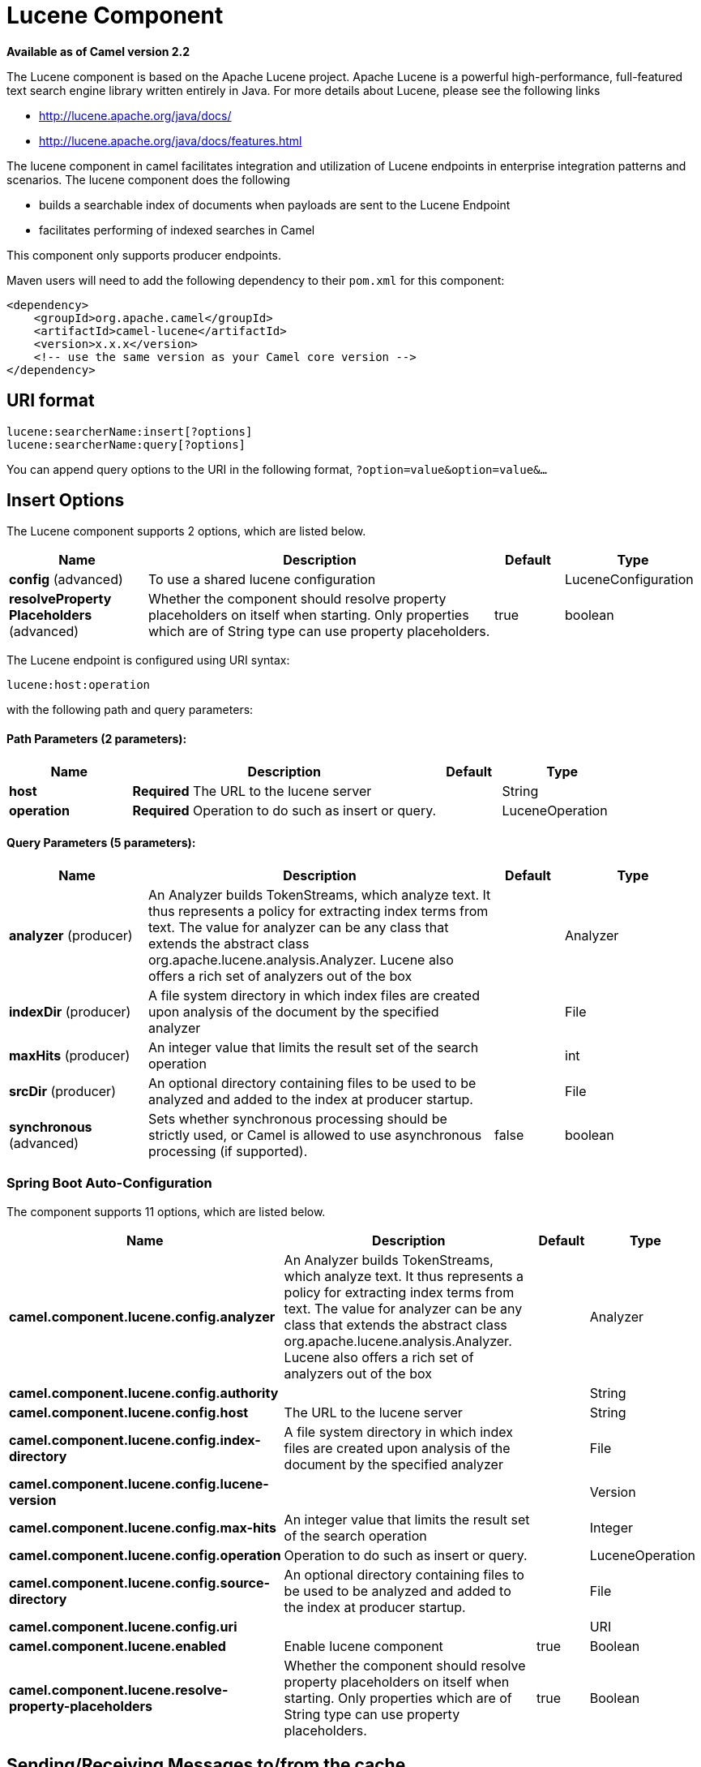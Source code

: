 = Lucene Component

*Available as of Camel version 2.2*


The Lucene component is based on the Apache Lucene project. Apache
Lucene is a powerful high-performance, full-featured text search engine
library written entirely in Java. For more details about Lucene, please
see the following links

* http://lucene.apache.org/java/docs/[http://lucene.apache.org/java/docs/]
* http://lucene.apache.org/java/docs/features.html[http://lucene.apache.org/java/docs/features.html]

The lucene component in camel facilitates integration and utilization of
Lucene endpoints in enterprise integration patterns and scenarios. The
lucene component does the following

* builds a searchable index of documents when payloads are sent to the
Lucene Endpoint
* facilitates performing of indexed searches in Camel

This component only supports producer endpoints.

Maven users will need to add the following dependency to their `pom.xml`
for this component:

[source,xml]
------------------------------------------------------------
<dependency>
    <groupId>org.apache.camel</groupId>
    <artifactId>camel-lucene</artifactId>
    <version>x.x.x</version>
    <!-- use the same version as your Camel core version -->
</dependency>
------------------------------------------------------------

== URI format

[source,java]
------------------------------------
lucene:searcherName:insert[?options]
lucene:searcherName:query[?options]
------------------------------------

You can append query options to the URI in the following format,
`?option=value&option=value&...`

== Insert Options





// component options: START
The Lucene component supports 2 options, which are listed below.



[width="100%",cols="2,5,^1,2",options="header"]
|===
| Name | Description | Default | Type
| *config* (advanced) | To use a shared lucene configuration |  | LuceneConfiguration
| *resolveProperty Placeholders* (advanced) | Whether the component should resolve property placeholders on itself when starting. Only properties which are of String type can use property placeholders. | true | boolean
|===
// component options: END







// endpoint options: START
The Lucene endpoint is configured using URI syntax:

----
lucene:host:operation
----

with the following path and query parameters:

==== Path Parameters (2 parameters):


[width="100%",cols="2,5,^1,2",options="header"]
|===
| Name | Description | Default | Type
| *host* | *Required* The URL to the lucene server |  | String
| *operation* | *Required* Operation to do such as insert or query. |  | LuceneOperation
|===


==== Query Parameters (5 parameters):


[width="100%",cols="2,5,^1,2",options="header"]
|===
| Name | Description | Default | Type
| *analyzer* (producer) | An Analyzer builds TokenStreams, which analyze text. It thus represents a policy for extracting index terms from text. The value for analyzer can be any class that extends the abstract class org.apache.lucene.analysis.Analyzer. Lucene also offers a rich set of analyzers out of the box |  | Analyzer
| *indexDir* (producer) | A file system directory in which index files are created upon analysis of the document by the specified analyzer |  | File
| *maxHits* (producer) | An integer value that limits the result set of the search operation |  | int
| *srcDir* (producer) | An optional directory containing files to be used to be analyzed and added to the index at producer startup. |  | File
| *synchronous* (advanced) | Sets whether synchronous processing should be strictly used, or Camel is allowed to use asynchronous processing (if supported). | false | boolean
|===
// endpoint options: END
// spring-boot-auto-configure options: START
=== Spring Boot Auto-Configuration


The component supports 11 options, which are listed below.



[width="100%",cols="2,5,^1,2",options="header"]
|===
| Name | Description | Default | Type
| *camel.component.lucene.config.analyzer* | An Analyzer builds TokenStreams, which analyze text. It thus represents a policy for extracting index terms from text. The value for analyzer can be any class that extends the abstract class org.apache.lucene.analysis.Analyzer. Lucene also offers a rich set of analyzers out of the box |  | Analyzer
| *camel.component.lucene.config.authority* |  |  | String
| *camel.component.lucene.config.host* | The URL to the lucene server |  | String
| *camel.component.lucene.config.index-directory* | A file system directory in which index files are created upon analysis of the document by the specified analyzer |  | File
| *camel.component.lucene.config.lucene-version* |  |  | Version
| *camel.component.lucene.config.max-hits* | An integer value that limits the result set of the search operation |  | Integer
| *camel.component.lucene.config.operation* | Operation to do such as insert or query. |  | LuceneOperation
| *camel.component.lucene.config.source-directory* | An optional directory containing files to be used to be analyzed and added to the index at producer startup. |  | File
| *camel.component.lucene.config.uri* |  |  | URI
| *camel.component.lucene.enabled* | Enable lucene component | true | Boolean
| *camel.component.lucene.resolve-property-placeholders* | Whether the component should resolve property placeholders on itself when starting. Only properties which are of String type can use property placeholders. | true | Boolean
|===
// spring-boot-auto-configure options: END




== Sending/Receiving Messages to/from the cache

=== Message Headers

[width="100%",cols="10%,90%",options="header",]
|=======================================================================
|Header |Description

|`QUERY` |The Lucene Query to performed on the index. The query may include
wildcards and phrases

|`RETURN_LUCENE_DOCS` |Set this header to true to include the actual Lucene
documentation when returning hit information.
|=======================================================================

=== Lucene Producers

This component supports 2 producer endpoints.

*insert* - The insert producer builds a searchable index by analyzing
the body in incoming exchanges and associating it with a token
("content").
*query* - The query producer performs searches on a pre-created index.
The query uses the searchable index to perform score & relevance based
searches. Queries are sent via the incoming exchange contains a header
property name called 'QUERY'. The value of the header property 'QUERY'
is a Lucene Query. For more details on how to create Lucene Queries
check out http://lucene.apache.org/java/3_0_0/queryparsersyntax.html[http://lucene.apache.org/java/3_0_0/queryparsersyntax.html]

=== Lucene Processor

There is a processor called LuceneQueryProcessor available to perform
queries against lucene without the need to create a producer.

== Lucene Usage Samples

=== Example 1: Creating a Lucene index

[source,java]
------------------------------------------------------------------------------------
RouteBuilder builder = new RouteBuilder() {
    public void configure() {
       from("direct:start").
           to("lucene:whitespaceQuotesIndex:insert?
               analyzer=#whitespaceAnalyzer&indexDir=#whitespace&srcDir=#load_dir").
           to("mock:result");
    }
};
------------------------------------------------------------------------------------

=== Example 2: Loading properties into the JNDI registry in the Camel Context

[source,java]
-----------------------------------------------------------------
CamelContext context = new DefaultCamelContext(createRegistry());
Registry registry = context.getRegistry();
registry.bind("whitespace", new File("./whitespaceIndexDir"));
registry.bind("load_dir", new File("src/test/resources/sources"));
registry.bind("whitespaceAnalyzer", new WhitespaceAnalyzer());
-----------------------------------------------------------------

=== Example 2: Performing searches using a Query Producer

[source,java]
----------------------------------------------------------------------------------------------------
RouteBuilder builder = new RouteBuilder() {
    public void configure() {
       from("direct:start").
          setHeader("QUERY", constant("Seinfeld")).
          to("lucene:searchIndex:query?
             analyzer=#whitespaceAnalyzer&indexDir=#whitespace&maxHits=20").
          to("direct:next");
                
       from("direct:next").process(new Processor() {
          public void process(Exchange exchange) throws Exception {
             Hits hits = exchange.getIn().getBody(Hits.class);
             printResults(hits);
          }

          private void printResults(Hits hits) {
              LOG.debug("Number of hits: " + hits.getNumberOfHits());
              for (int i = 0; i < hits.getNumberOfHits(); i++) {
                 LOG.debug("Hit " + i + " Index Location:" + hits.getHit().get(i).getHitLocation());
                 LOG.debug("Hit " + i + " Score:" + hits.getHit().get(i).getScore());
                 LOG.debug("Hit " + i + " Data:" + hits.getHit().get(i).getData());
              }
           }
       }).to("mock:searchResult");
   }
};
----------------------------------------------------------------------------------------------------

=== Example 3: Performing searches using a Query Processor

[source,java]
-------------------------------------------------------------------------------------------------------
RouteBuilder builder = new RouteBuilder() {
    public void configure() {            
        try {
            from("direct:start").
                setHeader("QUERY", constant("Rodney Dangerfield")).
                process(new LuceneQueryProcessor("target/stdindexDir", analyzer, null, 20)).
                to("direct:next");
        } catch (Exception e) {
            e.printStackTrace();
        }
                
        from("direct:next").process(new Processor() {
            public void process(Exchange exchange) throws Exception {
                Hits hits = exchange.getIn().getBody(Hits.class);
                printResults(hits);
            }
                    
            private void printResults(Hits hits) {
                LOG.debug("Number of hits: " + hits.getNumberOfHits());
                for (int i = 0; i < hits.getNumberOfHits(); i++) {
                    LOG.debug("Hit " + i + " Index Location:" + hits.getHit().get(i).getHitLocation());
                    LOG.debug("Hit " + i + " Score:" + hits.getHit().get(i).getScore());
                    LOG.debug("Hit " + i + " Data:" + hits.getHit().get(i).getData());
                }
            }
       }).to("mock:searchResult");
   }
};
-------------------------------------------------------------------------------------------------------
